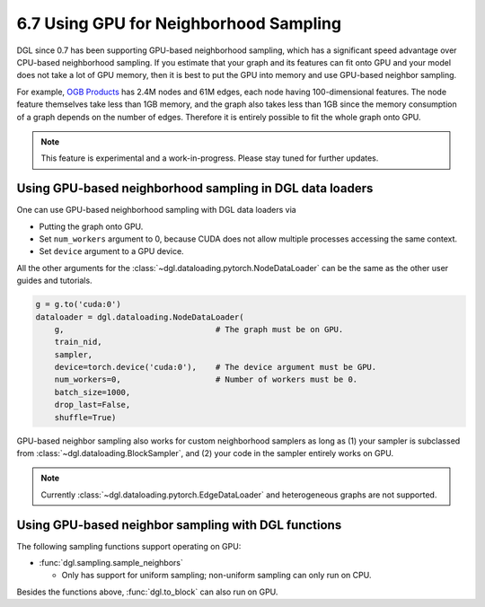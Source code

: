 .. _guide-minibatch-gpu-sampling:

6.7 Using GPU for Neighborhood Sampling
---------------------------------------

DGL since 0.7 has been supporting GPU-based neighborhood sampling, which has a significant
speed advantage over CPU-based neighborhood sampling.  If you estimate that your graph and
its features can fit onto GPU and your model does not take a lot of GPU memory, then it is
best to put the GPU into memory and use GPU-based neighbor sampling.

For example, `OGB Products <https://ogb.stanford.edu/docs/nodeprop/#ogbn-products>`_ has
2.4M nodes and 61M edges, each node having 100-dimensional features.  The node feature
themselves take less than 1GB memory, and the graph also takes less than 1GB since the
memory consumption of a graph depends on the number of edges.  Therefore it is entirely
possible to fit the whole graph onto GPU.

.. note::

   This feature is experimental and a work-in-progress.  Please stay tuned for further
   updates.

Using GPU-based neighborhood sampling in DGL data loaders
~~~~~~~~~~~~~~~~~~~~~~~~~~~~~~~~~~~~~~~~~~~~~~~~~~~~~~~~~

One can use GPU-based neighborhood sampling with DGL data loaders via

* Putting the graph onto GPU.

* Set ``num_workers`` argument to 0, because CUDA does not allow multiple processes
  accessing the same context.
  
* Set ``device`` argument to a GPU device.

All the other arguments for the :class:`~dgl.dataloading.pytorch.NodeDataLoader` can be
the same as the other user guides and tutorials.

.. code:: python

   g = g.to('cuda:0')
   dataloader = dgl.dataloading.NodeDataLoader(
       g,                                # The graph must be on GPU.
       train_nid,
       sampler,
       device=torch.device('cuda:0'),    # The device argument must be GPU.
       num_workers=0,                    # Number of workers must be 0.
       batch_size=1000,
       drop_last=False,
       shuffle=True)
       
GPU-based neighbor sampling also works for custom neighborhood samplers as long as
(1) your sampler is subclassed from :class:`~dgl.dataloading.BlockSampler`, and (2)
your code in the sampler entirely works on GPU.

.. note::

   Currently :class:`~dgl.dataloading.pytorch.EdgeDataLoader` and heterogeneous graphs
   are not supported.

Using GPU-based neighbor sampling with DGL functions
~~~~~~~~~~~~~~~~~~~~~~~~~~~~~~~~~~~~~~~~~~~~~~~~~~~~

The following sampling functions support operating on GPU:

* :func:`dgl.sampling.sample_neighbors`

  * Only has support for uniform sampling; non-uniform sampling can only run on CPU.

Besides the functions above, :func:`dgl.to_block` can also run on GPU.
